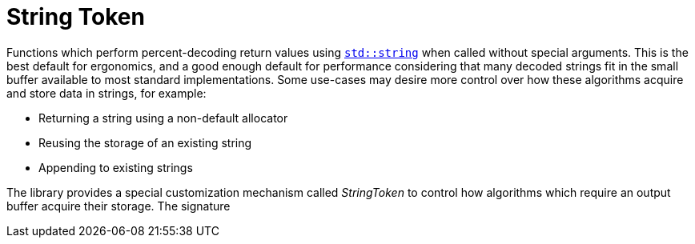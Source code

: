 //
// Copyright (c) 2023 Alan de Freitas (alandefreitas@gmail.com)
//
// Distributed under the Boost Software License, Version 1.0. (See accompanying
// file LICENSE_1_0.txt or copy at https://www.boost.org/LICENSE_1_0.txt)
//
// Official repository: https://github.com/boostorg/url
//


= String Token

Functions which perform percent-decoding return values using
https://en.cppreference.com/w/cpp/string/basic_string[`std::string`,window=blank_] when called without special arguments. This is
the best default for ergonomics, and a good enough default for
performance considering that many decoded strings fit in
the small buffer available to most standard implementations.
Some use-cases may desire more control over how these
algorithms acquire and store data in strings, for example:

* Returning a string using a non-default allocator
* Reusing the storage of an existing string
* Appending to existing strings

The library provides a special customization mechanism called
__StringToken__ to control how algorithms which require an output
buffer acquire their storage. The signature



